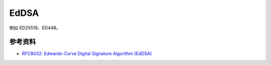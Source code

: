 EdDSA
======

例如 ED25519、ED448。


参考资料
--------

- `RFC8032: Edwards-Curve Digital Signature Algorithm (EdDSA) <https://datatracker.ietf.org/doc/html/rfc8032>`_

